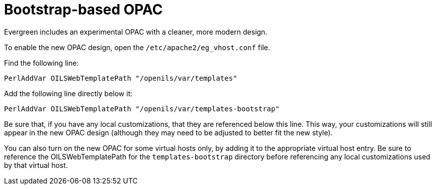 = Bootstrap-based OPAC =

Evergreen includes an experimental OPAC with a cleaner, more modern design.

To enable the new OPAC design, open the `/etc/apache2/eg_vhost.conf` file.

Find the following line:

----
PerlAddVar OILSWebTemplatePath "/openils/var/templates"
----

Add the following line directly below it:

----
PerlAddVar OILSWebTemplatePath "/openils/var/templates-bootstrap"
----

Be sure that, if you have any local customizations, that they are referenced below
this line.  This way, your customizations will still appear in the new OPAC design
(although they may need to be adjusted to better fit the new style).

You can also turn on the new OPAC for some virtual hosts only, by adding it to the
appropriate virtual host entry.  Be sure to reference the OILSWebTemplatePath for
the `templates-bootstrap` directory before referencing any local customizations
used by that virtual host.



